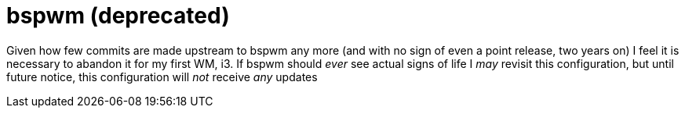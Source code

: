 bspwm (deprecated)
==================

Given how few commits are made upstream to bspwm any more (and with no sign of even a point release, two years on)  
I feel it is necessary to abandon it for my first WM, i3. If bspwm should _ever_ see actual signs of life  
I _may_ revisit this configuration, but until future notice, this configuration will _not_ receive _any_ updates

